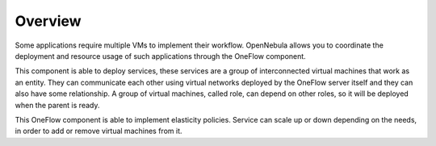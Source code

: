 .. _oneapps_overview:
.. _oneflow_overview:
.. _multivm_service_management_overview:

========
Overview
========

Some applications require multiple VMs to implement their workflow. OpenNebula allows you to coordinate the deployment and resource usage of such applications through the OneFlow component.

This component is able to deploy services, these services are a group of interconnected virtual machines that work as an entity. They can communicate each other using virtual networks deployed by the OneFlow server itself and they can also have some relationship. A group of virtual machines, called role, can depend on other roles, so it will be deployed when the parent is ready.

This OneFlow component is able to implement elasticity policies. Service can scale up or down depending on the needs, in order to add or remove virtual machines from it.
